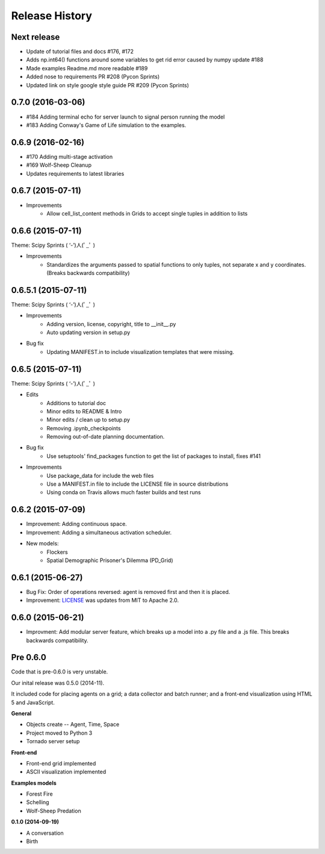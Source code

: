 .. :changelog:

Release History
---------------

Next release
++++++++++++++++++

* Update of tutorial files and docs #176, #172
* Adds np.int64() functions around some variables to get rid error caused by numpy update #188
* Made examples Readme.md more readable #189
* Added nose to requirements PR #208 (Pycon Sprints)
* Updated link on style google style guide PR #209 (Pycon Sprints)


0.7.0 (2016-03-06)
++++++++++++++++++
* #184 Adding terminal echo for server launch to signal person running the model
* #183 Adding Conway's Game of Life simulation to the examples.

0.6.9 (2016-02-16)
++++++++++++++++++

* #170 Adding multi-stage activation
* #169 Wolf-Sheep Cleanup
* Updates requirements to latest libraries


0.6.7 (2015-07-11)
++++++++++++++++++

* Improvements
    * Allow cell_list_content methods in Grids to accept single tuples in addition to lists


0.6.6 (2015-07-11)
++++++++++++++++++

Theme: Scipy Sprints ( ‘-’)人(ﾟ_ﾟ )

* Improvements
    * Standardizes the arguments passed to spatial functions to only tuples, not separate x and y coordinates. (Breaks backwards compatibility)


0.6.5.1 (2015-07-11)
++++++++++++++++++

Theme: Scipy Sprints ( ‘-’)人(ﾟ_ﾟ )

* Improvements
    * Adding version, license, copyright, title to __init__.py
    * Auto updating version in setup.py
* Bug fix
    * Updating MANIFEST.in to include visualization templates that were missing.


0.6.5 (2015-07-11)
++++++++++++++++++

Theme: Scipy Sprints ( ‘-’)人(ﾟ_ﾟ )

* Edits
    * Additions to tutorial doc
    * Minor edits to README & Intro
    * Minor edits / clean up to setup.py
    * Removing .ipynb_checkpoints
    * Removing out-of-date planning documentation.
* Bug fix
    * Use setuptools' find_packages function to get the list of packages to install, fixes #141
* Improvements
    * Use package_data for include the web files
    * Use a MANIFEST.in file to include the LICENSE file in source distributions
    * Using conda on Travis allows much faster builds and test runs


0.6.2 (2015-07-09)
++++++++++++++++++

* Improvement: Adding continuous space.
* Improvement: Adding a simultaneous activation scheduler.
* New models:
	- Flockers
	- Spatial Demographic Prisoner's Dilemma (PD_Grid)

0.6.1 (2015-06-27)
++++++++++++++++++

* Bug Fix: Order of operations reversed: agent is removed first and then it is placed.
* Improvement: `LICENSE`_ was updates from MIT to Apache 2.0.

.. _`LICENSE` : https://github.com/projectmesa/mesa/blob/master/LICENSE


0.6.0 (2015-06-21)
++++++++++++++++++

* Improvment: Add modular server feature, which breaks up a model into a .py file and a .js file. This breaks backwards compatibility.

Pre 0.6.0
++++++++++++++++++

Code that is pre-0.6.0 is very unstable.

Our inital release was 0.5.0 (2014-11).

It included code for placing agents on a grid; a data collector and batch runner; and a front-end visualization using HTML 5 and JavaScript.

**General**

* Objects create -- Agent, Time, Space
* Project moved to Python 3
* Tornado server setup

**Front-end**

* Front-end grid implemented
* ASCII visualization implemented

**Examples models**

* Forest Fire
* Schelling
* Wolf-Sheep Predation

**0.1.0 (2014-09-19)**

* A conversation
* Birth

